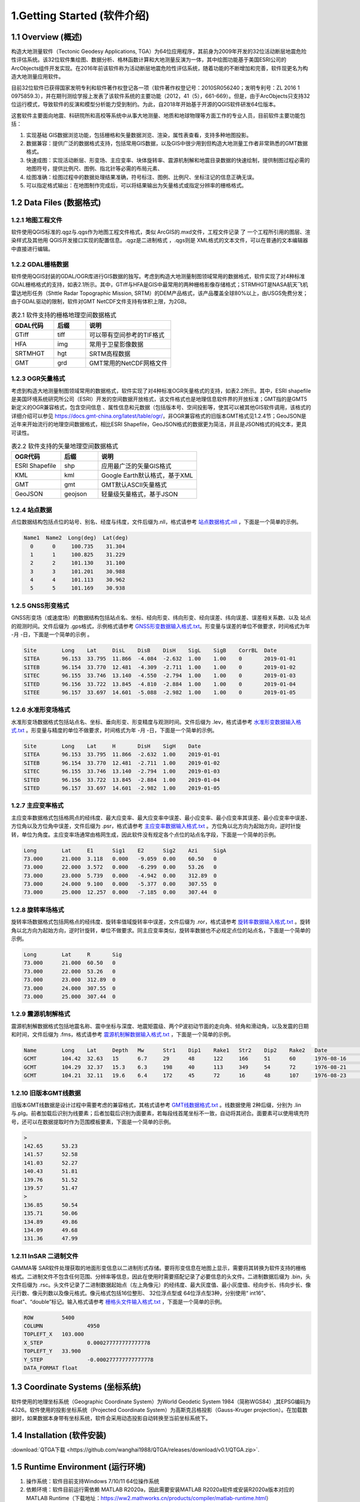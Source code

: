 ================================
 1.Getting Started (软件介绍)
================================

.. image:: ../images/mainform2.png
    :align: center  

1.1 Overview (概述)
------------------------

构造大地测量软件（Tectonic Geodesy Applications, TGA）为64位应用程序，其前身为2009年开发的32位活动断层地震危险性评估系统。该32位软件集绘图、数据分析、格林函数计算和大地测量反演为一体，其中绘图功能基于美国ESRI公司的ArcObjects组件开发实现。在2016年前该软件称为活动断层地震危险性评估系统，随着功能的不断增加和完善，软件现更名为构造大地测量应用软件。

目前32位软件已获得国家发明专利和软件著作权登记各一项（软件著作权登记号：2010SR056240；发明专利号：ZL 2016 1 0975859.3），并在期刊测绘学报上发表了该软件系统的主要功能（2012，41（5），661-669）。但是，由于ArcObjects只支持32位运行模式，导致软件的反演和模型分析能力受到制约。为此，自2018年开始基于开源的QGIS软件研发64位版本。

这套软件主要面向地震、科研院所和高校等系统中从事大地测量、地质和地球物理等方面工作的专业人员，目前软件主要功能包括：

(1) 实现基础 GIS数据浏览功能，包括栅格和矢量数据浏览、渲染，属性表查看，支持多种地图投影。
(2) 数据兼容：提供广泛的数据格式支持，包括常用GIS数据，以及GIS中很少用到但构造大地测量工作者非常熟悉的GMT数据格式。
(3) 快速成图：实现活动断层、形变场、主应变率、块体旋转率、震源机制解和地震目录数据的快速绘制，提供制图过程必需的地图符号，提供比例尺、图例、指北针等必需的布局元素、
(4) 绘图准确：绘图过程中的数据处理结果准确，符号标注、图例、比例尺、坐标注记的信息正确无误。
(5) 可以指定格式输出：在地图制作完成后，可以将结果输出为矢量格式或指定分辨率的栅格格式。


1.2 Data Files (数据格式)
------------------------------------

1.2.1 地图工程文件
~~~~~~~~~~~~~~~~~~

软件使用QGIS标准的.qgz与.qgs作为地图工程文件格式，类似 ArcGIS的.mxd文件，工程文件记录 了 一个工程所引用的图层、渲染样式及其他用 QGIS开发接口实现的配置信息。.qgz是二进制格式 ，.qgs则是 XML格式的文本文件，可以在普通的文本编辑器中直接进行编辑。

1.2.2 GDAL栅格数据
~~~~~~~~~~~~~~~~~~

软件使用QGIS封装的GDAL/OGR库进行GIS数据的独写。考虑到构造大地测量制图领域常用的数据格式，软件实现了对4种标准GDAL栅格格式的支持，如表2.1所示。其中，GTiff与HFA是GIS中最常用的两种栅格影像存储格式；STRMHGT是NASA航天飞机雷达地形任务（Shttle Radar Topographic Mission, SRTM）的DEM产品格式，该产品覆盖全球80%以上，由USGS免费分发；由于GDAL驱动的限制，软件对GMT NetCDF文件支持有体积上限，为2GB。

.. list-table:: 表2.1 软件支持的栅格地理空间数据格式
   :widths: 20 15 40
   :header-rows: 1

   * - GDAL代码
     - 后缀
     - 说明
   * - GTiff
     - tiff
     - 可以带有空间参考的TIF格式
   * - HFA
     - img
     - 常用于卫星影像数据
   * - SRTMHGT
     - hgt
     - SRTM高程数据
   * - GMT
     - grd
     - GMT常用的NetCDF网格文件

1.2.3 OGR矢量格式
~~~~~~~~~~~~~~~~~~

考虑到构造大地测量制图领域常用的数据格式，软件实现了对4种标准OGR矢量格式的支持，如表2.2所示。其中，ESRI shapefile是美国环境系统研究所公司（ESRI）开发的空间数据开放格式，该文件格式也是地理信息软件界的开放标准；GMT指的是GMT5新定义的OGR兼容格式，包含空间信息 、属性信息和元数据（包括版本号、空间投影等，使其可以被其他GIS软件调用，该格式的详细介绍可以参见 https://docs.gmt-china.org/latest/table/ogr/，非OGR兼容格式的旧版本GMT格式见1.2.4节；GeoJSON是近年来开始流行的地理空间数据格式，相比ESRI Shapefile，GeoJSON格式的数据更为简洁，并且是JSON格式的纯文本，更具可读性。

.. list-table:: 表2.2 软件支持的矢量地理空间数据格式
   :widths: 20 15 40
   :header-rows: 1

   * - OGR代码
     - 后缀
     - 说明
   * - ESRI Shapefile
     - shp
     - 应用最广泛的矢量GIS格式
   * - KML
     - kml 
     - Google Earth默认格式，基于XML
   * - GMT
     - gmt
     - GMT默认ASCII矢量格式       
   * - GeoJSON
     - geojson
     - 轻量级矢量格式，基于JSON


1.2.4 站点数据
~~~~~~~~~~~~~~~~~~

点位数据结构包括点位的站号、别名、经度与纬度，文件后缀为.nll，格式请参考 `站点数据格式.nll <https://github.com/wanghai1988/qtgahelp/blob/main/files/%E7%AB%99%E7%82%B9%E6%95%B0%E6%8D%AE%E6%A0%BC%E5%BC%8F%E7%A4%BA%E4%BE%8B.nll>`_ ，下面是一个简单的示例。

.. code-block:: go

 Name1  Name2  Long(deg)  Lat(deg)                                                 
   0      0     100.735    31.304 
   1      1     100.825    31.229  
   2      2     101.130    31.100  
   3      3     101.201    30.988  
   4      4     101.113    30.962   
   5      5     101.169    30.938


1.2.5 GNSS形变格式
~~~~~~~~~~~~~~~~~~

GNSS形变场（或速度场）的数据结构包括站点名、坐标、经向形变、纬向形变、经向误差、纬向误差、误差相关系数、以及 站点的观测时间。文件后缀为 .gps格式，示例格式请参考 `GNSS形变数据输入格式.txt <https://github.com/wanghai1988/qtgahelp/blob/main/files/GNSS%E5%BD%A2%E5%8F%98%E6%95%B0%E6%8D%AE%E8%BE%93%E5%85%A5%E6%A0%BC%E5%BC%8F.txt>`_。形变量与误差的单位不做要求，时间格式为年 -月 -日，下面是一个简单的示例 。

.. code-block:: go

    Site	Long	Lat	DisL	DisB	DisH	SigL	SigB	CorrBL	Date
    SITEA	96.153	33.795	11.866	-4.084	-2.632	1.00	1.00	0	2019-01-01
    SITEB	96.154	33.770	12.481	-4.309	-2.711	1.00	1.00	0	2019-01-02
    SITEC	96.155	33.746	13.140	-4.550	-2.794	1.00	1.00	0	2019-01-03
    SITED	96.156	33.722	13.845	-4.810	-2.884	1.00	1.00	0	2019-01-04
    SITEE	96.157	33.697	14.601	-5.088	-2.982	1.00	1.00	0	2019-01-05

1.2.6 水准形变场格式
~~~~~~~~~~~~~~~~~~~~

水准形变场数据格式包括站点名、坐标、垂向形变、形变精度与观测时间。文件后缀为 .lev，格式请参考 `水准形变数据输入格式.txt <https://github.com/wanghai1988/qtgahelp/blob/main/files/%E6%B0%B4%E5%87%86%E5%BD%A2%E5%8F%98%E6%95%B0%E6%8D%AE%E8%BE%93%E5%85%A5%E6%A0%BC%E5%BC%8F.txt>`_   。形变量与精度的单位不做要求，时间格式为年 -月 -日，下面是一个简单的示例。

.. code-block:: go

    Site	Long	Lat	H	DisH	SigH	Date
    SITEA	96.153	33.795	11.866	-2.632	1.00	2019-01-01
    SITEB	96.154	33.770	12.481	-2.711	1.00	2019-01-02
    SITEC	96.155	33.746	13.140	-2.794	1.00	2019-01-03
    SITED	96.156	33.722	13.845	-2.884	1.00	2019-01-04
    SITED	96.157	33.697	14.601	-2.982	1.00	2019-01-05


1.2.7 主应变率格式
~~~~~~~~~~~~~~~~~~

主应变率数据格式包括格网点的经纬度、最大应变率、最大应变率中误差、最小应变率、最小应变率其误差、最小应变率中误差、方位角以及方位角中误差，文件后缀为 .psr，格式请参考 `主应变率数据输入格式.txt <https://github.com/wanghai1988/qtgahelp/blob/main/files/%E4%B8%BB%E5%BA%94%E5%8F%98%E7%8E%87%E6%95%B0%E6%8D%AE%E8%BE%93%E5%85%A5%E6%A0%BC%E5%BC%8F.txt>`_ 。方位角以北方向为起始方向，逆时针旋转，单位为角度。主应变率场通常由格网生成，因此软件没有规定各个点位的站点名字段，下面是一个简单的示例。

.. code-block:: go

    Long	Lat	E1	Sig1	E2	Sig2	Azi	SigA
    73.000	21.000	3.118	0.000	-9.059	0.00	60.50	0
    73.000	22.000	3.572	0.000	-6.299	0.00	53.26	0
    73.000	23.000	5.739	0.000	-4.942	0.00	312.89	0
    73.000	24.000	9.100	0.000	-5.377	0.00	307.55	0
    73.000	25.000	12.257	0.000	-7.185	0.00	307.44	0


1.2.8 旋转率场格式
~~~~~~~~~~~~~~~~~~

旋转率场数据格式包括网格点的经纬度、旋转率值域旋转率中误差，文件后缀为 .ror，格式请参考 `旋转率数据输入格式.txt <https://github.com/wanghai1988/qtgahelp/blob/main/files/%E6%97%8B%E8%BD%AC%E7%8E%87%E6%95%B0%E6%8D%AE%E8%BE%93%E5%85%A5%E6%A0%BC%E5%BC%8F.txt>`_ 。旋转角以北方向为起始方向，逆时针旋转，单位不做要求。同主应变率类似，旋转率数据也不必规定点位的站点名，下面是一个简单的示例。

.. code-block:: go

    Long	Lat	R	Sig
    73.000	21.000	60.50	0
    73.000	22.000	53.26	0
    73.000	23.000	312.89	0
    73.000	24.000	307.55	0
    73.000	25.000	307.44	0

1.2.9 震源机制解格式
~~~~~~~~~~~~~~~~~~~~

震源机制解数据格式包括地震名称、震中坐标与深度、地震矩震级、两个P波初动节面的走向角、倾角和滑动角，以及发震的日期和时间，文件后缀为 .fms，格式请参考 `震源机制解数据输入格式.txt <https://github.com/wanghai1988/qtgahelp/blob/main/files/%E9%9C%87%E6%BA%90%E6%9C%BA%E5%88%B6%E8%A7%A3%E6%95%B0%E6%8D%AE%E8%BE%93%E5%85%A5%E6%A0%BC%E5%BC%8F.txt>`_ ，下面是一个简单的示例。

.. code-block:: go

    Name	Long	Lat	Depth	Mw	Str1	Dip1	Rake1	Str2	Dip2	Rake2	Date		Time
    GCMT	104.42	32.63	15	6.7	29	48	122	166	51	60	1976-08-16	14:06:55
    GCMT	104.29	32.37	15.3	6.3	198	40	113	349	54	72	1976-08-21	21:49:58
    GCMT	104.21	32.11	19.6	6.4	172	45	72	16	48	107	1976-08-23	03:30:12


1.2.10 旧版本GMT线数据
~~~~~~~~~~~~~~~~~~~~~~~~
旧版本GMT线数据是设计过程中需要考虑的兼容格式，其格式请参考 `GMT线数据格式.txt <https://github.com/wanghai1988/qtgahelp/blob/main/files/GMT%E7%BA%BF%E6%95%B0%E6%8D%AE%E6%A0%BC%E5%BC%8F.txt>`_ 。线数据使用 2种后缀，分别为 .lin与.plg。前者加载后识别为线要素；后者加载后识别为面要素，若每段线首尾坐标不一致，自动将其闭合。面要素可以使用填充符号，还可以在数据提取时作为范围模板要素，下面是一个简单的示例。

.. code-block:: go

    >
    142.65	53.23
    141.57	52.58
    141.03	52.27
    140.43	51.81
    139.76	51.52
    139.57	51.47
    >
    136.85	50.54
    135.71	50.06
    134.89	49.86
    134.09	49.68
    131.36	47.99

  
1.2.11 InSAR 二进制文件
~~~~~~~~~~~~~~~~~~~~~~~~

GAMMA等 SAR软件处理获取的地面形变信息以二进制形式存储。要将形变信息在地图上显示，需要将其转换为软件支持的栅格格式。二进制文件不包含任何范围、分辨率等信息，因此在使用时需要搭配记录了必要信息的头文件。二进制数据后缀为 .bin，头文件后缀为 .rsc。头文件记录了二进制数据起始点（左上角像元）的经纬度、最大灰度值、最小灰度值、经向步长、纬向步长、像元行数、像元列数以及像元格式。像元格式包括16位整形、 32位浮点型或 64位浮点型3种，分别使用“ int16”、 float”、“double”标记。输入格式请参考 `栅格头文件输入格式.txt <https://github.com/wanghai1988/qtgahelp/blob/main/files/%E6%A0%85%E6%A0%BC%E5%A4%B4%E6%96%87%E4%BB%B6%E8%BE%93%E5%85%A5%E6%A0%BC%E5%BC%8F.txt>`_ ，下面是一个简单的示例。

.. code-block:: go

    ROW		5400
    COLUMN		4950
    TOPLEFT_X	103.000
    X_STEP		0.000277777777777778
    TOPLEFT_Y	33.900
    Y_STEP		-0.000277777777777778
    DATA_FORMAT	float

1.3 Coordinate Systems (坐标系统)
------------------------------------

软件使用的地理坐标系统（Geographic Coordinate System）为World Geodetic System 1984（简称WGS84）,其EPSG编码为4326。软件使用的投影坐标系统（Projected Coordinate System）为高斯克吕格投影（Gauss-Kruger projection）。在加载数据时，如果数据本身带有坐标系统，软件会采用动态投影自动转换至当前坐标系统下。

1.4 Installation (软件安装)
------------------------------------------------------------------------
:download:`QTGA下载 <https://github.com/wanghai1988/QTGA/releases/download/v0.1/QTGA.zip>`.

1.5 Runtime Environment (运行环境)
------------------------------------------------------------------------

(1) 操作系统：软件目前支持Windows 7/10/11 64位操作系统
(2) 依赖环境：软件目前运行需依赖 MATLAB R2020a，因此需要安装MATLAB R2020a软件或安装R2020a版本对应的MATLAB Runtime（下载地址：https://ww2.mathworks.cn/products/compiler/matlab-runtime.html）
